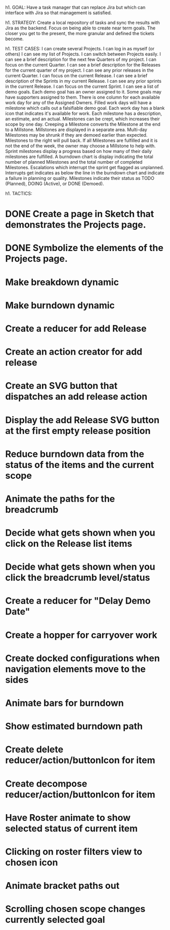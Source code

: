 h1. GOAL:
Have a task manager that can replace Jira but which can interface with Jira so that management is satisfied.

h1. STRATEGY:
Create a local repository of tasks and sync the results with Jira as the backend.
Focus on being able to create near term goals. The closer you get to the present, the more granular and defined the tickets become.


h1. TEST CASES:
I can create several Projects.
I can log in as myself (or others)
I can see my list of Projects.
I can switch between Projects easily.
I can see a brief description for the next few Quarters of my project.
I can focus on the current Quarter.
I can see a brief description for the Releases for the current quarter of my project.
I can see any prior releases in the current Quarter.
I can focus on the current Release.
I can see a brief description of the Sprints in my current Release.
I can see any prior sprints in the current Release.
I can focus on the current Sprint.
I can see a list of demo goals.
Each demo goal has an owner assigned to it.
Some goals may have supporters assigned to them.
There is one column for each available work day for any of the Assigned Owners.
Filled work days will have a milestone which calls out a falsifiable demo goal.
Each work day has a blank icon that indicates it's available for work.
Each milestone has a description, an estimate, and an actual.
Milestones can be crept, which increases their scope by one day.
Creeping a Milestone converts the Milestone at the end to a Millstone.
Millstones are displayed in a separate area.
Multi-day Milestones may be shrunk if they are demoed earlier than expected. Milestones to the right will pull back.
If all Milestones are fulfilled and it is not the end of the week, the owner may choose a Millstone to help with.
Sprint milestones display a progress based on how many of their daily milestones are fulfilled.
A burndown chart is display indicating the total number of planned Milestones and the total number of completed Milestones.
Escalations which interrupt the sprint get flagged as unplanned.
Interrupts get indicates as below the line in the burndown chart and indicate a failure in planning or quality.
Milestones indicate their status as TODO (Planned), DOING (Active), or DONE (Demoed).



h1. TACTICS:
* DONE Create a page in Sketch that demonstrates the Projects page.
* DONE Symbolize the elements of the Projects page.
* Make breakdown dynamic
** 
* Make burndown dynamic
* Create a reducer for add Release
* Create an action creator for add release
* Create an SVG button that dispatches an add release action
* Display the add Release SVG button at the first empty release position
* Reduce burndown data from the status of the items and the current scope
* Animate the paths for the breadcrumb
* Decide what gets shown when you click on the Release list items
* Decide what gets shown when you click the breadcrumb level/status
* Create a reducer for "Delay Demo Date"
* Create a hopper for carryover work
* Create docked configurations when navigation elements move to the sides
* Animate bars for burndown
* Show estimated burndown path
* Create delete reducer/action/buttonIcon for item
* Create decompose reducer/action/buttonIcon for item
* Have Roster animate to show selected status of current item
* Clicking on roster filters view to chosen icon
* Animate bracket paths out
* Scrolling chosen scope changes currently selected goal



